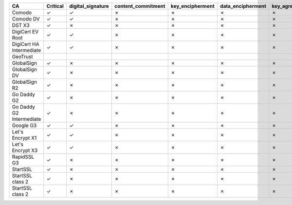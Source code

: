 ========================  ==========  ===================  ====================  ==================  ===================  ===============  ===============  ==========  ===============  ===============
CA                        Critical    digital_signature    content_commitment    key_encipherment    data_encipherment    key_agreement    key_cert_sign    crl_sign    encipher_only    decipher_only
========================  ==========  ===================  ====================  ==================  ===================  ===============  ===============  ==========  ===============  ===============
Comodo                    ✓           ✓                    ✗                     ✗                   ✗                    ✗                ✓                ✓           ✗                ✗
Comodo DV                 ✓           ✓                    ✗                     ✗                   ✗                    ✗                ✓                ✓           ✗                ✗
DST X3                    ✓           ✗                    ✗                     ✗                   ✗                    ✗                ✓                ✓           ✗                ✗
DigiCert EV Root          ✓           ✓                    ✗                     ✗                   ✗                    ✗                ✓                ✓           ✗                ✗
DigiCert HA Intermediate  ✓           ✓                    ✗                     ✗                   ✗                    ✗                ✓                ✓           ✗                ✗
GeoTrust
GlobalSign                ✓           ✗                    ✗                     ✗                   ✗                    ✗                ✓                ✓           ✗                ✗
GlobalSign DV             ✓           ✗                    ✗                     ✗                   ✗                    ✗                ✓                ✓           ✗                ✗
GlobalSign R2             ✓           ✗                    ✗                     ✗                   ✗                    ✗                ✓                ✓           ✗                ✗
Go Daddy G2               ✓           ✗                    ✗                     ✗                   ✗                    ✗                ✓                ✓           ✗                ✗
Go Daddy G2 Intermediate  ✓           ✗                    ✗                     ✗                   ✗                    ✗                ✓                ✓           ✗                ✗
Google G3                 ✓           ✓                    ✗                     ✗                   ✗                    ✗                ✓                ✓           ✗                ✗
Let's Encrypt X1          ✓           ✓                    ✗                     ✗                   ✗                    ✗                ✓                ✓           ✗                ✗
Let's Encrypt X3          ✓           ✓                    ✗                     ✗                   ✗                    ✗                ✓                ✓           ✗                ✗
RapidSSL G3               ✓           ✗                    ✗                     ✗                   ✗                    ✗                ✓                ✓           ✗                ✗
StartSSL                  ✓           ✗                    ✗                     ✗                   ✗                    ✗                ✓                ✓           ✗                ✗
StartSSL class 2          ✓           ✗                    ✗                     ✗                   ✗                    ✗                ✓                ✓           ✗                ✗
StartSSL class 2          ✓           ✗                    ✗                     ✗                   ✗                    ✗                ✓                ✓           ✗                ✗
========================  ==========  ===================  ====================  ==================  ===================  ===============  ===============  ==========  ===============  ===============